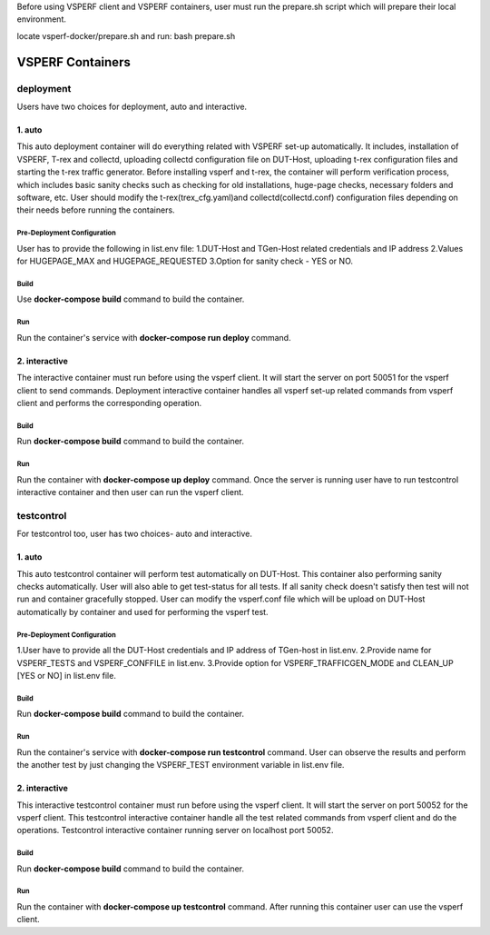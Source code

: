 Before using VSPERF client and VSPERF containers, user must run the prepare.sh script which will prepare their local environment.

locate vsperf-docker/prepare.sh and run:
bash prepare.sh

VSPERF Containers
------------------

============
deployment
============
Users have two choices for deployment, auto and interactive.

1. auto
^^^^^^^^^^^^^^^^^^^^^
This auto deployment container will do everything related with VSPERF set-up automatically. It includes, installation of VSPERF, T-rex and collectd, uploading collectd configuration file on DUT-Host, uploading t-rex configuration files and starting the t-rex traffic generator. Before installing vsperf and t-rex, the container will perform verification process, which includes basic sanity checks such as checking for old installations, huge-page checks, necessary folders and software, etc. User should modify the t-rex(trex_cfg.yaml)and collectd(collectd.conf) configuration files depending on their needs before running the containers.


Pre-Deployment Configuration
******************
User has to provide the following in list.env file:
1.DUT-Host and TGen-Host related credentials and IP address
2.Values for HUGEPAGE_MAX and HUGEPAGE_REQUESTED
3.Option for sanity check - YES or NO.

Build
******************
Use **docker-compose build** command to build the container.

Run
******************
Run the container's service with **docker-compose run deploy** command.


2. interactive
^^^^^^^^^^^^^^^^^^^^^
The interactive container must run before using the vsperf client. It will start the server on port 50051 for the vsperf client to send commands. Deployment interactive container handles all vsperf set-up related commands from vsperf client and performs the corresponding operation.


Build
******************
Run **docker-compose build** command to build the container.

Run
******************
Run the container with **docker-compose up deploy** command.
Once the server is running user have to run testcontrol interactive container and then user can run the vsperf client.


===============
testcontrol
===============
For testcontrol too, user has two choices- auto and interactive.

1. auto
^^^^^^^^^^^^^^^^^^^^^
This auto testcontrol container will perform test automatically on DUT-Host. This container also performing sanity checks automatically. User will also able to get test-status for all tests. If all sanity check doesn't satisfy then test will not run and container gracefully stopped. User can modify the vsperf.conf file which will be upload on DUT-Host automatically by container and used for performing the vsperf test.

Pre-Deployment Configuration
******************
1.User have to provide all the DUT-Host credentials and IP address of TGen-host in list.env.
2.Provide name for VSPERF_TESTS and VSPERF_CONFFILE in list.env.
3.Provide option for VSPERF_TRAFFICGEN_MODE and CLEAN_UP [YES or NO] in list.env file.

Build
******************
Run **docker-compose build** command to build the container.

Run
******************
Run the container's service with **docker-compose run testcontrol** command.
User can observe the results and perform the another test by just changing the VSPERF_TEST environment variable in list.env file.


2. interactive
^^^^^^^^^^^^^^^^^^^^^
This interactive testcontrol container must run before using the vsperf client. It will start the server on port 50052 for the vsperf client. This testcontrol interactive container handle all the test related commands from vsperf client and do the operations. Testcontrol interactive container running server on localhost port 50052.

Build
******************
Run **docker-compose build** command to build the container.

Run
******************
Run the container with **docker-compose up testcontrol** command.
After running this container user can use the vsperf client.

